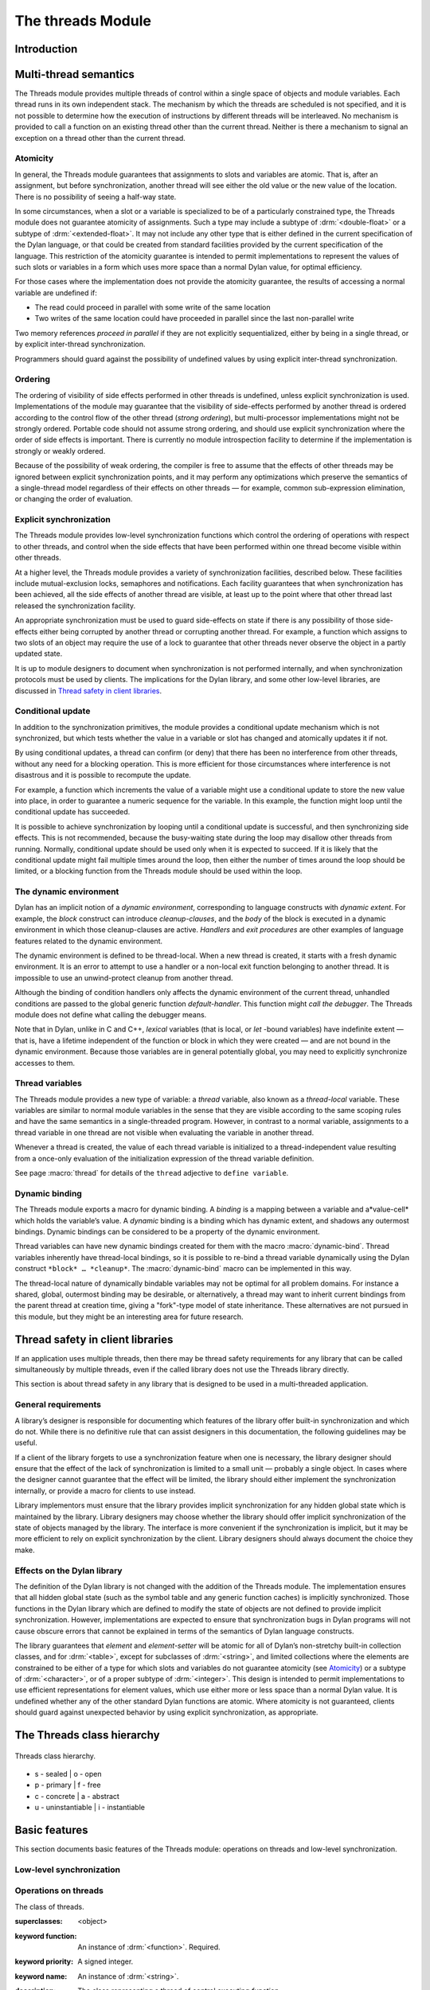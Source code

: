 *******************
The threads Module
*******************

Introduction
============

.. current-library:: dylan

.. module:: threads
   :library: dylan

   The Threads module provides a portable threads interface for Dylan. The
   Threads module is designed to map easily and efficiently onto the
   threads facilities provided by all common operating systems.

   All documented bindings are exported from the module *threads* in the
   *dylan* and *common-dylan* libraries.

Multi-thread semantics
======================

The Threads module provides multiple threads of control within a single
space of objects and module variables. Each thread runs in its own
independent stack. The mechanism by which the threads are scheduled is
not specified, and it is not possible to determine how the execution of
instructions by different threads will be interleaved. No mechanism is
provided to call a function on an existing thread other than the current
thread. Neither is there a mechanism to signal an exception on a thread
other than the current thread.

Atomicity
---------

In general, the Threads module guarantees that assignments to slots and
variables are atomic. That is, after an assignment, but before
synchronization, another thread will see either the old value or the new
value of the location. There is no possibility of seeing a half-way
state.

In some circumstances, when a slot or a variable is specialized to be of
a particularly constrained type, the Threads module does not guarantee
atomicity of assignments. Such a type may include a subtype of
:drm:`<double-float>` or a subtype of :drm:`<extended-float>`. It may not include
any other type that is either defined in the current specification of
the Dylan language, or that could be created from standard facilities
provided by the current specification of the language. This restriction
of the atomicity guarantee is intended to permit implementations to
represent the values of such slots or variables in a form which uses
more space than a normal Dylan value, for optimal efficiency.

For those cases where the implementation does not provide the atomicity
guarantee, the results of accessing a normal variable are undefined if:

- The read could proceed in parallel with some write of the same
  location
- Two writes of the same location could have proceeded in parallel
  since the last non-parallel write

Two memory references *proceed in parallel* if they are not explicitly
sequentialized, either by being in a single thread, or by explicit
inter-thread synchronization.

Programmers should guard against the possibility of undefined values by
using explicit inter-thread synchronization.

Ordering
--------

The ordering of visibility of side effects performed in other threads is
undefined, unless explicit synchronization is used. Implementations of
the module may guarantee that the visibility of side-effects performed
by another thread is ordered according to the control flow of the other
thread (*strong ordering*), but multi-processor implementations might
not be strongly ordered. Portable code should not assume strong
ordering, and should use explicit synchronization where the order of
side effects is important. There is currently no module introspection
facility to determine if the implementation is strongly or weakly
ordered.

Because of the possibility of weak ordering, the compiler is free to
assume that the effects of other threads may be ignored between explicit
synchronization points, and it may perform any optimizations which
preserve the semantics of a single-thread model regardless of their
effects on other threads — for example, common sub-expression
elimination, or changing the order of evaluation.

Explicit synchronization
------------------------

The Threads module provides low-level synchronization functions which
control the ordering of operations with respect to other threads, and
control when the side effects that have been performed within one thread
become visible within other threads.

At a higher level, the Threads module provides a variety of
synchronization facilities, described below. These facilities include
mutual-exclusion locks, semaphores and notifications. Each facility
guarantees that when synchronization has been achieved, all the side
effects of another thread are visible, at least up to the point where
that other thread last released the synchronization facility.

An appropriate synchronization must be used to guard side-effects on
state if there is any possibility of those side-effects either being
corrupted by another thread or corrupting another thread. For example, a
function which assigns to two slots of an object may require the use of
a lock to guarantee that other threads never observe the object in a
partly updated state.

It is up to module designers to document when synchronization is not
performed internally, and when synchronization protocols must be used by
clients. The implications for the Dylan library, and some other
low-level libraries, are discussed in `Thread safety in client
libraries`_.

Conditional update
------------------

In addition to the synchronization primitives, the module provides a
conditional update mechanism which is not synchronized, but which tests
whether the value in a variable or slot has changed and atomically
updates it if not.

By using conditional updates, a thread can confirm (or deny) that there
has been no interference from other threads, without any need for a
blocking operation. This is more efficient for those circumstances where
interference is not disastrous and it is possible to recompute the
update.

For example, a function which increments the value of a variable might
use a conditional update to store the new value into place, in order to
guarantee a numeric sequence for the variable. In this example, the
function might loop until the conditional update has succeeded.

It is possible to achieve synchronization by looping until a conditional
update is successful, and then synchronizing side effects. This is not
recommended, because the busy-waiting state during the loop may disallow
other threads from running. Normally, conditional update should be used
only when it is expected to succeed. If it is likely that the
conditional update might fail multiple times around the loop, then
either the number of times around the loop should be limited, or a
blocking function from the Threads module should be used within the
loop.

The dynamic environment
-----------------------

Dylan has an implicit notion of a *dynamic environment*, corresponding
to language constructs with *dynamic extent*. For example, the *block*
construct can introduce *cleanup-clauses*, and the *body* of the block
is executed in a dynamic environment in which those cleanup-clauses are
active. *Handlers* and *exit procedures* are other examples of language
features related to the dynamic environment.

The dynamic environment is defined to be thread-local. When a new thread
is created, it starts with a fresh dynamic environment. It is an error
to attempt to use a handler or a non-local exit function belonging to
another thread. It is impossible to use an unwind-protect cleanup from
another thread.

Although the binding of condition handlers only affects the dynamic
environment of the current thread, unhandled conditions are passed to
the global generic function *default-handler*. This function might
*call the debugger*. The Threads module does not define what calling
the debugger means.

Note that in Dylan, unlike in C and C++, *lexical* variables (that is
local, or *let* -bound variables) have indefinite extent — that is, have
a lifetime independent of the function or block in which they were
created — and are not bound in the dynamic environment. Because those
variables are in general potentially global, you may need to explicitly
synchronize accesses to them.

Thread variables
----------------

The Threads module provides a new type of variable: a *thread*
variable, also known as a *thread-local* variable. These variables are
similar to normal module variables in the sense that they are visible
according to the same scoping rules and have the same semantics in a
single-threaded program. However, in contrast to a normal variable,
assignments to a thread variable in one thread are not visible when
evaluating the variable in another thread.

Whenever a thread is created, the value of each thread variable is
initialized to a thread-independent value resulting from a once-only
evaluation of the initialization expression of the thread variable
definition.

See page :macro:`thread` for details of the ``thread`` adjective to
``define variable``.

Dynamic binding
---------------

The Threads module exports a macro for dynamic binding. A *binding* is a
mapping between a variable and a*value-cell* which holds the variable’s
value. A *dynamic* binding is a binding which has dynamic extent, and
shadows any outermost bindings. Dynamic bindings can be considered to be
a property of the dynamic environment.

Thread variables can have new dynamic bindings created for them with the
macro :macro:`dynamic-bind`. Thread variables inherently have
thread-local bindings, so it is possible to re-bind a thread variable
dynamically using the Dylan construct ``*block* … *cleanup*``. The
:macro:`dynamic-bind` macro can be implemented in this way.

The thread-local nature of dynamically bindable variables may not be
optimal for all problem domains. For instance a shared, global,
outermost binding may be desirable, or alternatively, a thread may want
to inherit current bindings from the parent thread at creation time,
giving a "fork"-type model of state inheritance. These alternatives are
not pursued in this module, but they might be an interesting area for
future research.

Thread safety in client libraries
=================================

If an application uses multiple threads, then there may be thread safety
requirements for any library that can be called simultaneously by
multiple threads, even if the called library does not use the Threads
library directly.

This section is about thread safety in any library that is designed to
be used in a multi-threaded application.

General requirements
--------------------

A library’s designer is responsible for documenting which features of
the library offer built-in synchronization and which do not. While there
is no definitive rule that can assist designers in this documentation,
the following guidelines may be useful.

If a client of the library forgets to use a synchronization feature when
one is necessary, the library designer should ensure that the effect of
the lack of synchronization is limited to a small unit — probably a
single object. In cases where the designer cannot guarantee that the
effect will be limited, the library should either implement the
synchronization internally, or provide a macro for clients to use
instead.

Library implementors must ensure that the library provides implicit
synchronization for any hidden global state which is maintained by the
library. Library designers may choose whether the library should offer
implicit synchronization of the state of objects managed by the library.
The interface is more convenient if the synchronization is implicit, but
it may be more efficient to rely on explicit synchronization by the
client. Library designers should always document the choice they make.

Effects on the Dylan library
----------------------------

The definition of the Dylan library is not changed with the addition of
the Threads module. The implementation ensures that all hidden global
state (such as the symbol table and any generic function caches) is
implicitly synchronized. Those functions in the Dylan library which are
defined to modify the state of objects are not defined to provide
implicit synchronization. However, implementations are expected to
ensure that synchronization bugs in Dylan programs will not cause
obscure errors that cannot be explained in terms of the semantics of
Dylan language constructs.

The library guarantees that *element* and *element-setter* will be
atomic for all of Dylan’s non-stretchy built-in collection classes, and
for :drm:`<table>`, except for subclasses of :drm:`<string>`, and limited
collections where the elements are constrained to be either of a type
for which slots and variables do not guarantee atomicity (see
`Atomicity`_) or a subtype of :drm:`<character>`, or of a proper subtype of
:drm:`<integer>`. This design is intended to permit implementations to use
efficient representations for element values, which use either more or
less space than a normal Dylan value. It is undefined whether any of
the other standard Dylan functions are atomic. Where atomicity is not
guaranteed, clients should guard against unexpected behavior by using
explicit synchronization, as appropriate.

The Threads class hierarchy
===========================

.. figure:: ../images/threads.png
   :align: center

   Threads class hierarchy.

* s - sealed  | o - open
* p - primary | f - free
* c - concrete | a - abstract
* u - uninstantiable | i - instantiable

Basic features
==============

This section documents basic features of the Threads module: operations
on threads and low-level synchronization.

Low-level synchronization
-------------------------

.. dylan:function:: sequence-point

   Tells the compiler that it must consider the possibility of visible side
   effects from other threads at the point of the call.

   :signature: sequence-point () => ()

   :description:

     Tells the compiler that it must consider the possibility of visible
     side effects from other threads at the point of the call.

     Normally, the compiler is not obliged to consider this possibility,
     and is free to rearrange program order provided that the reordering
     cannot be detected within a thread.

     Calling this function effectively prohibits the compiler from
     rearranging the order of reads or writes from or to global data,
     relative to the call. This function may disallow compiler
     optimizations, leading to less efficient code — even for strongly
     ordered machines.

.. function:: synchronize-side-effects

   As :func:`sequence-point`, with the addition that all side effects
   that have been performed within the calling thread are made visible
   within all other threads.

   :signature: synchronize-side-effects () => ()

   :description:

     A call to this function implies all the constraints to the compiler
     of a call to :func:`sequence-point`. In addition it ensures that
     all side effects that have been performed within the calling thread
     are made visible within all other threads. Hence, no side effect
     performed after the call can be visible to other threads before
     side effects performed before the call. On a strongly ordered
     machine, this function might legitimately be performed as a null
     operation.

     Some of the standard synchronization functions in the Threads
     module also ensure the visibility of side effects and act as
     sequence points, as if by a call to this function. This is defined
     to happen as follows:

     - Immediately before a thread exits and becomes available for
       joining with :func:`join-thread`
     - Before :func:`thread-yield` yields control
     - After :gf:`wait-for` achieves synchronization (for all methods
       provided by the Threads module)
     - Upon entry to :gf:`release` (for all methods provided by the
       Threads module)
     - Upon entry to :func:`release-all`

   :example:

     This example uses low-level synchronization to implement a class
     for performing lazy evaluation in a thread-safe manner, without the
     need for locks.

     The class guarantees that the value will not be computed until it
     is needed, although it does not guarantee that it will not be
     computed more than once concurrently. This might be useful for
     memorization purposes.

     The class uses 3 slots: one for a function which may be used to
     compute the value, one for a boolean indicating whether the value
     is already known, and one for the value itself, if known.

     It is essential that no instance can ever be observed in a state
     where the boolean indicates a known value before the value is
     present. The low-level synchronization functions ensure this cannot
     happen.

     .. code-block:: dylan

       define class <lazy-value> (<object>)
         slot thunk :: <function>,
           required-init-keyword: thunk:;
         slot internal-guard :: <boolean> = #t;
         slot computed-value;
       end class;

       define method lazy-value (lv :: <lazy-value>)
        => (value)
         if (lv.internal-guard)
           // Don’t yet have a value == so compute it now;
           let value = lv.thunk();
           // Store the value in place
           lv.computed-value := value;
           // Before dropping the guard, synchronize side
           // effects to ensure there is no possibility that
           // other threads might see the lowered guard
           // before seeing the value
           synchronize-side-effects();
           // Now we can drop the guard to permit other
           // threads to use this value
           lv.internal-guard := #f;
           // Finally, return the computed value
           value
         else // The value has already been computed and
           // stored, so use it
           // First, need a sequence-point to force the
           // compiler not to move the read of the
           // computed-value so that it is performed BEFORE
           // the read of the guard.
           sequence-point();
           lv.computed-value;
         end if;
       end method;

Operations on threads
---------------------

.. class:: <thread>
   :sealed:
   :instantiable:

   The class of threads.

   :superclasses: <object>
   :keyword function: An instance of :drm:`<function>`. Required.
   :keyword priority: A signed integer.
   :keyword name: An instance of :drm:`<string>`.

   :description:

     The class representing a thread of control executing *function*.

     The *function* is called with no arguments in the empty dynamic
     environment of the new thread. The thread terminates when the
     function returns.

     The function is executable immediately. You can suspend a new
     thread (almost) immediately on creation by arranging for it to
     synchronize on an unavailable resource upon entry to the function.

     The optional *priority* keyword provides a scheduling priority for
     the thread. The higher the value, the greater the priority. The
     default value is zero, which is also the value of the constant
     ``$normal-priority``, one of several constants that correspond to
     useful priority levels. The module offers no way to change the
     priority of a thread dynamically.

     The following constants, listed in order of increasing value, may
     be useful as values for the optional *priority* keyword.

     - $low-priority
     - $background-priority
     - $normal-priority
     - $interactive-priority
     - $high-priority

     The *name* keyword is a string that is used as the function’s name for
     convenience purposes, such as debugging.

   :operations:

     The class :class:`<thread>` provides the following
     operations:

     - :func:`thread-name` Returns the name of a thread, or ``#f`` if no name was
       supplied.
     - :func:`join-thread` Blocks until one of the specified threads has terminated,
       and returns the values of its function.

.. function:: thread-name

   Returns the name of a thread.

   :signature: thread-name *thread* => *name-or-false*

   :parameter thread: An instance of :class:`<thread>`.
   :value name-or-false: An instance of ``type-union(<string>, singleton(#f))``.

   :description:

     Returns the name of *thread* as a string. If *thread* does not have
     a name, this function returns ``#f``.

.. function:: join-thread

   Waits for another, existing, thread to terminate, and then returns the
   values of its function.

   :signature: join-thread *thread* #rest *threads* => *thread-joined* #rest *results*

   :parameter thread: An instance of :class:`<thread>`. A thread to
     join.
   :parameter #rest threads: Instances of :class:`<thread>`. More
     threads to join.

   :value thread-joined: An instance of :class:`<thread>`. The thread
     that was joined.
   :value #rest results: Zero or more instances of :drm:`<object>`. The
     values returned from the thread that was joined.

   :conditions:

     An implementation of *join-thread* is permitted to signal the following
     condition:

     ``<duplicate-join-error>``

     - A condition of this class (a subclass of :drm:`<error>`) may be
       signalled when a thread is passed to *join-thread*, if that
       thread has already been joined by an earlier call to
       *join-thread*, or if that thread is currently active in another
       call to *join-thread*.

   :description:

     Waits for another, existing, thread to terminate, by blocking if
     necessary, and then returns the values of its function. The
     function returns the thread object that was joined, along with any
     values its function returns.

     If more than one thread is passed to *join-thread*, the current
     thread blocks until the first of those threads terminates. The
     values returned are those of the first thread to terminate.

     If one or more of the multiple threads has already terminated at
     the time of the call, then one of those terminated threads is
     joined. When more than one thread has already terminated, it is
     undefined which of those threads the implementation will join.

     It is an error to pass a thread to *join-thread* if it has already
     been joined in a previous call to *join-thread*. It is an error to
     pass a thread to *join-thread* if that thread is also being
     processed by another simultaneous call to *join-thread* from
     another thread.

.. function:: thread-yield

   Force the current thread to yield control to the part of the
   implementation responsible for scheduling threads.

   :signature: thread-yield () => ()

   :description:

     Forces the current thread to yield control to the part of the
     implementation responsible for scheduling threads. Doing so may
     have the effect of allowing other threads to run, and may be
     essential to avoid deadlock in a co-operative scheduling
     environment.

.. function:: current-thread

   Returns the current thread.

   :signature: current-thread () => *thread*

   :value thread: An instance of :class:`<thread>`.

   :description:

     Returns the current thread.

Synchronization protocol
========================

Basic features
--------------

.. class:: <synchronization>
   :open:
   :abstract:

   The class of objects that are used for inter-thread synchronization.

   :superclasses: <object>

   :keyword name: An instance of :drm:`<string>`.

   :description:

     The class of objects that are used for inter-thread synchronization.

     There is no explicit mechanism in the module to block on a number
     of synchronization objects simultaneously, until synchronization
     can be achieved with one of them. This mechanism can be implemented
     by creating a new thread to wait for each synchronization object,
     and arranging for each thread to release a notification once
     synchronization has been achieved.

     The *name* keyword is a string that is used as the synchronization
     object’s name for convenience purposes, such as debugging.

   :operations:

     The class ``<synchronization>`` provides the following operations:

     - :gf:`wait-for` Block until synchronization can be achieved.
     - :gf:`release` Release the object to make it available for
       synchronization.
     - :gf:`synchronization-name` Returns the name of the
       synchronization object.

.. generic-function:: wait-for
   :open:

   Blocks until a synchronization object is available.

   :signature: wait-for *object* #key *timeout* => *success*

   :parameter object: An instance of :class:`<synchronization\>`.
   :parameter timeout: Time-out interval. If the value is ``#f``
      (the default), the time-out interval never elapses. Otherwise
      the value should be a :drm:`<real>`, corresponding to the desired
      interval in seconds.
   :value success: An instance of :drm:`<boolean>`.

   :description:

     Blocks until a synchronization object is available.

     This function is the basic blocking primitive of the Threads
     module. It blocks until *object* is available and synchronization
     can be achieved, or the *timeout* interval has expired. A
     non-blocking synchronization may be attempted by specifying a
     *timeout* of zero. Individual methods may adjust the state of the
     synchronization object on synchronization. The function returns
     ``#t`` if synchronization is achieved before the timeout interval
     elapses; otherwise it returns ``#f``.

.. generic-function:: release
   :open:

   Releases a synchronization object.

   :signature: release *object* #key => ()

   :parameter object: An instance of :class:`<synchronization>`.

   :description:

     Releases the supplied synchronization object, *object*, potentially
     making it available to other threads. Individual methods describe
     what this means for each class of synchronization. This function
     does not block for any of the subclasses of
     :class:`<synchronization>` provided by the module.

.. generic-function:: synchronization-name
   :open:

   Returns the name of a synchronization object.

   :signature: synchronization-name *object* => *name-or-false*

   :parameter object: An instance of :class:`<synchronization>`.
   :value name-or-false: An instance of
      ``type-union(<string>, singleton(#f))``.

   :description:

     Returns the name of the synchronization object, *object*, if it was
     created with the *name* init-keyword. Otherwise ``#f`` is returned.

Locks
-----

.. class:: <lock>
   :open:
   :abstract:
   :instantiable:

   The class of locks.

   :superclasses: :class:`<synchronization>`

   :description:

     Locks are synchronization objects which change state when they are
     *claimed* (using :gf:`wait-for`), and revert state when *released*
     (using :gf:`release`).

     It is normally necessary for programs to ensure that locks are
     released, otherwise there is the possibility of *deadlock*. Locks
     may be used to restrict the access of other threads to shared
     resources between the synchronization and the release. It is common
     for a protected operation to be performed by a body of code which
     is evaluated in a single thread between synchronization and
     release. A macro *`with-lock`_* is provided for this purpose. When
     a thread uses a lock for *mutual-exclusion* in this way, the thread
     is said to *own the lock*.

     ``<lock>`` has no direct instances; calling *make* on ``<lock>``
     returns an instance of :class:`<simple-lock>`.

   :operations:

     The class ``<lock>`` provides the following operations:

     - :macro:`with-lock` Execute a body of code between :gf:`wait-for` and
       :gf:`release` operations.

.. macro:: with-lock
   :statement:

   Holds a lock while executing a body of code.

   :macrocall:
     .. code-block:: dylan

       with-lock (*lock*, #key *keys*)
         *body*
       [failure *failure-expr* ]
       end

   :param lock: An instance of :class:`<lock>`.
   :param keys: Zero or more of the keywords provided by :gf:`wait-for`.
   :param body: A body of Dylan code.
   :value values: Zero or more instances of :drm:`<object>`.

   :conditions:

     *with-lock* may signal a condition of the following class (a
     subclass of :drm:`<serious-condition>`):

     ``<timeout-expired>``

     - This is signalled when *with-lock* did not succeed in claiming
       the lock within the timeout period.

   :description:

     Execute the *body* with *lock* held. If a *failure* clause is
     supplied, then it will be evaluated and its values returned from
     *with-lock* if the lock cannot be claimed (because a timeout
     occurred). The default, if no *failure* clause is supplied, is
     to signal an exception of class ``<timeout-expired>``. If there
     is no failure, *with-lock* returns the results of evaluating the
     body.

   :example:

     If no *failure* clause is supplied, the macro expands into code
     equivalent to the following:

     .. code-block:: dylan

       let the-lock = *lock*;
       if (wait-for(the-lock, *keys ...*))
         block ()
           *body*...
         cleanup
           release(the-lock)
         end block
       else
         signal(make(<timeout-expired>,
                     synchronization: the-lock)
       end if

Semaphores
----------

.. class:: <semaphore>
   :open:
   :instantiable:
   :primary:

   The class of traditional counting semaphores.

   :superclasses: :class:`<lock>`

   :keyword initial-count: A non-negative integer, corresponding to the
      initial state of the internal counter. The default value is 0.
   :keyword maximum-count: A non-negative integer corresponding to the
      maximum permitted value of the internal counter. The default value
      is the largest value supported by the implementation, which is the
      value of the constant ``$semaphore-maximum-count-limit``. This
      constant will not be smaller than 10000.

   :description:

     The ``<semaphore>`` class is a class representing a traditional
     counting semaphore. An instance of ``<semaphore>`` contains a
     counter in its internal state. Calling :meth:`release
     <release(<semaphore>)>` on a semaphore increments the internal
     count. Calling :meth:`wait-for <wait-for(<semaphore>)>` on a
     semaphore decrements the internal count, unless it is zero, in
     which case the thread blocks until another thread releases the
     semaphore.

     Semaphores are less efficient than exclusive locks, but they have
     asynchronous properties which may be useful (for example for
     managing queues or pools of shared resources). Semaphores may be
     released by any thread, so there is no built-in concept of a thread
     owning a semaphore. It is not necessary for a thread to release a
     semaphore after waiting for it — although semaphores may be used as
     locks if they do.

.. method:: wait-for
   :specializer: <semaphore>
   :sealed:

   Claims a semaphore object.

   :signature: wait-for *object* #key *timeout* => *success*

   :parameter object: An instance of :class:`<semaphore>`. The
      semaphore object to wait for.
   :parameter #key timeout: Time-out interval. If the value is ``#f``
      (the default), the time-out interval never elapses.
      Otherwise the value should be a :drm:`<real>`, corresponding
      to the desired interval in seconds.
   :value success: An instance of :drm:`<boolean>`.

   :description:

     Decrements the internal count of the semaphore object, blocking if
     the count is zero.

   See also

   :gf:`wait-for`.

.. method:: release
   :specializer: <semaphore>
   :sealed:

   Releases a semaphore object.

   :signature: release *object* #key => ()
   :parameter object: An instance of :class:`<semaphore>`.

   :conditions:

     An implementation of this *release* method is permitted to signal a
     condition of the following class, which is a subclass of
     :drm:`<error>`:

     ``<count-exceeded-error>``

     - This may be signalled when an attempt is made to release a
       :class:`<semaphore>` when the internal counter is already at its
       maximum count.

   :description:

     Releases a semaphore object, by incrementing its internal count.

   See also

   - :gf:`release`.

Exclusive locks
---------------

.. class:: <exclusive-lock>
   :open:
   :abstract:
   :instantiable:

   The class of locks which prohibit unlocking by threads that do not own
   the lock.

   :superclasses: :class:`<lock>`

   :description:

     The class of locks which prohibit unlocking by threads that do not
     own the lock.

     The notion of ownership is directly supported by the class, and a
     thread can test whether an ``<exclusive-lock>`` is currently owned.
     An instance of ``<exclusive-lock>`` can only be owned by one thread
     at a time, by calling *wait-for* on the lock.

     Once owned, any attempt by any other thread to wait for the lock
     will cause that thread to block. It is an error for a thread to
     release an ``<exclusive-lock>`` if another thread owns it.

     ``<exclusive-lock>`` has no direct instances; calling *make* on
     ``<exclusive-lock>`` returns an instance of :class:`<simple-lock>`.

   :operations:

     The class ``<exclusive-lock>`` provides the following operations:

     - :gf:`owned?` Tests to see if the lock has been claimed by the
       current thread.

.. method:: release
   :specializer: <exclusive-lock>
   :sealed:

   Releases an exclusive lock.

   :signature: release *object* #key => ()

   :parameter object: An instance of :class:`<exclusive-lock>`.

   :conditions:

     Implementations of *release* methods for subclasses of
     :class:`<exclusive-lock>` are permitted to signal a condition
     of the following class, which is a subclass of :drm:`<error>`:

     ``<not-owned-error>``

     - This may be signalled when an attempt is made to release an
       :class:`<exclusive-lock>` when the lock is not owned by the
       current thread.

   :description:

     Releases a lock that is owned by the calling thread. It is an error
     if the lock is not owned.

     The Threads module does not provide a method on *release* for
     :class:`<exclusive-lock>`, which is an open abstract class. Each
     concrete subclass will have an applicable method which may signal
     errors according to the protocol described above.

.. generic-function:: owned?
   :open:

   Tests whether an exclusive lock has been claimed by the current thread.

   :signature: owned? *object* => *owned?*

   :parameter object: An instance of :class:`<exclusive-lock>`.
   :value owned?: An instance of :drm:`<boolean>`.

   :description:

     Tests whether the exclusive lock has been claimed by the current
     thread.

Recursive locks
---------------

.. class:: <recursive-lock>
   :open:
   :instantiable:
   :primary:

   The class of locks that can be locked recursively.

   :superclasses: :class:`<exclusive-lock>`

   :description:

     A thread can lock a ``<recursive-lock>`` multiple times,
     recursively, but the lock must later be released the same number of
     times. The lock will be freed on the last of these releases.

.. method:: wait-for
   :specializer: <recursive-lock>
   :sealed:

   :summary: Claims a recursive lock.

   :signature: wait-for *object* #key *timeout* => *success*

   :parameter object: An instance of :class:`<recursive-lock>`.
   :parameter #key timeout: Time-out interval. If the value is ``#f``
      (the default), the time-out interval never elapses. Otherwise
      the value should be a :drm:`<real>`, corresponding to the desired
      interval in seconds.
   :value success: An instance of :drm:`<boolean>`.

   :description:

     Claims a recursive lock, blocking if it is owned by another thread.

   See also

   :gf:`wait-for`.

.. method:: release
   :specializer: <recursive-lock>
   :sealed:

   Releases a recursive lock.

   :signature: release *object* #key => ()

   :parameter object: An instance of :class:`<recursive-lock>`.

   :description:

     Releases a recursive lock, and makes it available if it has been
     released as many times as it was claimed with :meth:`wait-for
     <wait-for(<recursive-lock>)>`.

.. method:: owned?
   :specializer: <recursive-lock>
   :sealed:

   Tests whether a recursive lock has been claimed by the current thread.

   :signature: owned? *object* => *owned?*

   :parameter object: An instance of `<recursive-lock>`.
   :value owned?: An instance of :drm:`<boolean>`.

   :description:

     Tests whether a recursive lock has been claimed by the current
     thread.

Simple locks
------------

.. class:: <simple-lock>
   :open:
   :instantiable:
   :primary:

   A simple and efficient lock.

   :superclasses: :class:`<exclusive-lock>`

   :description:

     The ``<simple-lock>`` class represents the most simple and
     efficient mutual exclusion synchronization primitive. It is an
     error to lock a ``<simple-lock>`` recursively. An attempt to do so
     might result in an error being signalled, or deadlock occurring.

.. method:: wait-for
   :specializer: <simple-lock>
   :sealed:

   Claims a simple lock.

   :signature: wait-for *object* #key *timeout* => *success*

   :parameter object: An instance of :class:`<simple-lock>`.
   :parameter #key timeout: Time-out interval. If the value is ``#f``
     (the default), the time-out interval never elapses. Otherwise the
     value should be a :drm:`<real>`, corresponding to the desired interval
     in seconds.
   :value success: An instance of :drm:`<boolean>`.

   :description:

     Claims a simple lock, blocking if it is owned by another thread.

   See also

   :gf:`wait-for`.

.. method:: release
   :specializer: <simple-lock>
   :sealed:

   Releases a simple lock.

   :signature: release *object* #key => ()

   :parameter object: An instance of :class:`<simple-lock>`.

   :description:

     Releases a simple lock.

   See also

   :gf:`release`.

.. method:: owned?
   :specializer: <simple-lock>
   :sealed:

   Tests whether a simple lock has been claimed by the current thread.

   :signature: owned? *object* => *owned?*

   :parameter object: An instance of :class:`<simple-lock>`.
   :value owned?: An instance of :drm:`<boolean>`.

   :description:

     Tests whether a simple lock has been claimed by the current thread.

Multiple reader / single writer locks
-------------------------------------

.. class:: <read-write-lock>
   :open:
   :instantiable:
   :primary:

   The class of locks that can have multiple readers but only one writer.

   :superclasses: :class:`<exclusive-lock>`

   :description:

     The class of locks that can have multiple readers but only one
     writer.

     The ``<read-write-lock>`` class can be locked in either of two
     modes, *read* and *write*. A write lock is exclusive, and implies
     ownership of the lock. However, a read lock is non-exclusive, and
     an instance can be locked multiple times in read mode, whether by
     multiple threads, recursively by a single thread, or a combination
     of both.

     A ``<read-write-lock>`` can only be locked in write mode if the
     lock is free, and the operation will block if necessary. It can
     only be freed by the thread that owns it.

     A ``<read-write-lock>`` can be locked in read mode provided that
     it is not owned with a write lock. The operation will block while
     the lock is owned. Each time it is locked in read mode, an internal
     counter is incremented. This counter is decremented each time a
     read-mode lock is released. The lock is freed when the counter
     becomes zero.

     The ``<read-write-lock>`` class is less efficient than the other
     lock classes defined in the Threads module. However, it provides an
     efficient and convenient means to protect data that is frequently
     read and may occasionally be written by multiple concurrent
     threads.

.. method:: wait-for
   :specializer: <read-write-lock>
   :sealed:

   Claims a read-write lock.

   :signature: wait-for *object* #key *timeout* *mode*

   :parameter object: An instance of :class:`<read-write-lock>`.
   :parameter #key timeout: Time-out interval. If the value is ``#f``
     (the default), the time-out interval never elapses. Otherwise the
     value should be a :drm:`<real>`, corresponding to the desired interval
     in seconds.
   :parameter #key mode: The mode of the lock to wait for. Valid values
     are ``#"read"`` (the default) and ``#"write"``, which wait for locks
     in read mode and write mode respectively.
   :value success: An instance of :drm:`<boolean>`.

   :description:

     Claims a read-write lock, blocking if necessary. The behavior
     depends on the value of *mode*:

     - ``#"read"`` If there is a write lock, blocks until the lock
       becomes free. Then claims the lock by incrementing its internal
       read-lock counter.
     - ``#"write"`` First waits until the lock becomes free, by blocking
       if necessary. Then claims exclusive ownership of the lock in
       write mode.

     If the claim is successful, this method returns true; otherwise it
     returns false.

.. method:: release
   :specializer: <read-write-lock>
   :sealed:

   Releases a read-write-lock.

   :signature: release object #key => ()

   :parameter object: An instance of :class:`<read-write-lock>`.

   :description:

     Releases a read-write lock.

     If the lock is owned by the calling thread, it is freed. If the
     lock is locked in read mode, the count of the number of locks held
     is decremented; the lock is freed if the count becomes zero.
     Otherwise it is an error to release the lock, and an implementation
     is permitted to signal a ``<not-owned-error>`` condition.

.. method:: owned?
   :specializer: <read-write-lock>
   :sealed:

   Tests whether a read-write lock is owned — that is, has been locked
   in write mode — by the current thread.

   :signature: owned? *object* => *owned?*

   :parameter object: An instance of :class:`<read-write-lock>`.
   :value owned?: An instance of :drm:`<boolean>`.

   :description:

     Tests whether a read-write lock is owned — that is, has been locked
     in write mode — by the current thread.

Notifications
-------------

.. class:: <notification>
   :sealed:
   :instantiable:

   The class of objects that can be used to notify threads of a change
   of state elsewhere in the program.

   :superclasses: :class:`<synchronization>`

   :keyword lock: An instance of :class:`<simple-lock>`.
     Required.

   :description:

     The class of objects that can be used to notify threads of a change
     of state elsewhere in the program. Notifications are used in
     association with locks, and are sometimes called *condition
     variables*. They may be used to support the sharing of data between
     threads using *monitors*. Each ``<notification>`` is permanently
     associated with a :class:`<simple-lock>`, although the same lock
     may be associated with many notifications.

     The required *lock* is associated with the notification, and it is
     only possible to wait for, or release, the notification if the lock
     is owned.

     Threads wait for the change of state to be notified by calling
     :meth:`wait-for <wait-for(<notification>)>`. Threads notify other
     threads of the change of state by calling :meth:`release
     <release(<notification>)>`.

   :operations:

     The class ``<notification>`` provides the following operations:

     - :func:`associated-lock` Returns the lock associated with the
       notification object.
     - :gf:`wait-for` Wait for the notification of the change in state.
       The associated lock must be owned, and is atomically released
       before synchronization, and reclaimed after.
     - :gf:`release` Notify the change of state to a single waiting
       thread. This has no effect on the associated lock, which must be
       owned.
     - :func:`release-all` Notify the change of state to all waiting
       threads. This has no effect on the associated lock, which must be
       owned.

   :example:

     This example shows how to use a notification and an associated lock to
     implement a queue. The variable *\*queue\** is the actual queue object
     (a :drm:`<deque>`). Queue access is performed by interlocking pushes and
     pops on the :drm:`<deque>`. The *\*queue\** variable can be a constant,
     since it is the :drm:`<deque>` which is mutated and not the value of
     *\*queue\**.

     .. code-block:: dylan

       define constant *queue* = make(<deque>);

     The variable *\*lock\** is used to isolate access to the queue

     .. code-block:: dylan

       define constant *lock* = make(<lock>);

     The variable *\*something-queued\** is a notification which is used to
     notify other threads that an object is being put onto an empty queue.

     .. code-block:: dylan

       define constant *something-queued* =
         make(<notification>, lock: *lock*);

     The function *put-on-queue* pushes an object onto the queue. If the
     queue was initially empty, then all threads which are waiting for the
     queue to fill are notified that there is a new entry.

     .. code-block:: dylan

       define method put-on-queue (object) => ()
         with-lock (*lock*)
           if (*queue*.empty?)
             release-all(*something-queued*)
           end;
           push(*queue*, object)
         end with-lock
       end method;

     The *get-from-queue* function returns an object from the queue. If no
     object is immediately available, then it blocks until it receives a
     notification that the queue is no longer empty. After receiving the
     notification it tests again to see if an object is present, in case it
     was popped by another thread.

     .. code-block:: dylan

       define method get-from-queue () => (object)
         with-lock (*lock*)
           while (*queue*.empty?)
             wait-for(*something-queued*)
           end;
           pop(*queue*)
         end with-lock
       end method;

.. function:: associated-lock

   Returns the lock associated with the notification object supplied.

   :signature: associated-lock *notification* => *lock*

   :parameter notification: An instance of :class:`<notification>`.
   :value lock: An instance of :class:`<simple-lock>`.

   :description:

     Returns the lock associated with the notification object *notification*.

.. method:: wait-for
   :specializer: <notification>
   :sealed:

   Wait for another thread to release a notification.

   :signature: wait-for *notification* #key *timeout* => *success*

   :parameter notification: An instance of :class:`<notification>`.
   :parameter #key timeout: Time-out interval. If the value is ``#f``
     (the default), the time-out interval never elapses. Otherwise the
     value should be a :drm:`<real>`, corresponding to the desired interval
     in seconds.
   :value success: An instance of :drm:`<boolean>`.

   :description:

     Wait for another thread to release *notification*. The lock
     associated with the notification must be owned. Atomically, the
     lock is released and the current thread starts blocking, waiting
     for another thread to release the notification. The current thread
     reclaims the lock once it has received the notification.

     Note that the state should be tested again once *wait-for* has
     returned, because there may have been a delay between the
     :meth:`release <release(<notification>)>` of the notification and
     the claiming of the lock, and the state may have been changed
     during that time. If a timeout is supplied, then this is used for
     waiting for the release of the notification only. The *wait-for*
     function always waits for the lock with no timeout, and it is
     guaranteed that the lock will be owned on return. The *wait-for*
     function returns ``#f`` if the notification wait times out.

   :conditions:

     Implementations of this *wait-for* method are permitted to signal a
     condition of the following class, which is a subclass of :drm:`<error>`:

     ``<not-owned-error>``

     - Implementations can signal this error if the application attempts
       to wait for a notification when the associated lock is not owned by
       the current thread.

.. method:: release
   :specializer: <notification>
   :sealed:

   Releases a notification to one of the threads that are blocked and
   waiting for it.

   :signature: release *notification* #key => ()

   :parameter notification: An instance of :class:`<notification>`.

   :conditions:

     Implementations of this *release* method are permitted to signal a
     condition of the following class, which is a subclass of
     :drm:`<error>`:

     ``<not-owned-error>``

     - Implementations can signal this error if the application attempts
       to release a notification when the associated lock is not owned
       by the current thread.

   :description:

     Releases *notification*, announcing the change of state to one of
     the threads which are blocked and waiting for it. The choice of
     which thread receives the notification is undefined. The receiving
     thread may not be unblocked immediately, because it must first
     claim ownership of the notification’s associated lock.

.. function:: release-all

   Release a notification to all the threads that are blocked and waiting
   for it.

   :signature: release-all *notification* => ()

   :parameter notification: An instance of :class:`<notification>`.

   :conditions:

     Implementations of the *release-all* function are permitted to signal a
     condition of the following class, which is a subclass of :drm:`<error>`:

     ``<not-owned-error>``

     - This may be signalled when an attempt is made to release a
       notification when the associated lock is not owned by the current
       thread.

   :description:

     Releases *notification*, announcing the change of state to all
     threads which are blocked and waiting for it. Those threads will
     then necessarily have to compete for the lock associated with the
     notification.

Timers
======

.. function:: sleep

   Blocks the current thread for a specified number of seconds.

   :signature: sleep *interval* => ()

   :parameter interval: An instance of :drm:`<real>`.

   :description:

     Blocks the current thread for the number of seconds specified in
     *interval*.

Thread variables
================

.. macro:: thread
   :macro-type: variable definition adjective

   An adjective to *define variable* for defining thread variables.

   :macrocall:
     .. code-block:: dylan

       define thread variable *bindings* = *init* ;

   :description:

     An adjective to ``define variable``. The construct ``define thread
     variable`` defines module variables in the current module which
     have thread-local bindings. The initialization expression is
     evaluated once, and is used to provide the initial values for the
     variables in each thread. The value of a thread variable binding
     may be changed with the normal assignment operator ``:=``. This
     assignment is not visible in other threads.

   :example:

     .. code-block:: dylan

       define thread variable *standard-output*
         = make(<standard-output-stream>);

Dynamic binding
===============

.. macro:: dynamic-bind
   :statement:

   Executes a body of code in a context in which variables are dynamically
   rebound.

   :macrocall:
     .. code-block:: dylan

       dynamic-bind (*place1* = *init1*, *place2* = *init2*, ...)
         *body*
       end;

   :description:

     Executes *body* with the specified *places* rebound in the dynamic
     environment, each place being initialized to the results of
     evaluating the initialization expressions. In other words, the
     places are initialized to new values on entry to the body but
     restored to their old values once the body has finished executing,
     whether because it finishes normally, or because of a non-local
     transfer of control. Typically, each *place* is a thread variable.

     If the *place* is a *name*, it must be the name of a thread
     variable in the module scope.

   :example:

     The following example shows the dynamic binding of a single variable.

     .. code-block:: dylan

       dynamic-bind (*standard-output* = new-val())
         top-level-loop ()
       end;

     This expands into code equivalent to the following:

     .. code-block:: dylan

       begin
         let old-value = *standard-output*;
         block ()
           *standard-output* := new-val();
           top-level-loop()
         cleanup
           *standard-output* := old-value
         end
       end

An extended form of dynamic-bind
--------------------------------

Some implementations of the Threads module may provide an extended form
of *dynamic-bind* for binding places other than variables. The
implementation of this extended form requires the use of non-standard
features in the Dylan macro system, and hence cannot be written as a
portable macro. These non-standard extensions are subject to discussion
amongst the Dylan language designers, and may eventually become standard
features. Until such time as standardization occurs, implementations are
not mandated to implement the extended form of *dynamic-bind*, and
portable code should not depend upon this feature.

The extended form is described below.

.. macro:: dynamic-bind (extended)
   :statement:

   Executes a body of code in a context in which variables or other places
   are dynamically rebound.

   :macrocall:
     .. code-block:: dylan

        dynamic-bind (*place1* = *init1*, *place2* = *init2*, ...)
          *body*
        end;

     (This is the same as the simple form.)

   :description:

     If *place* is not a name, then it may have the syntax of a call to a
     function. This permits an extended form for ``dynamic-bind``, by analogy
     with the extended form for ``:=``. In this case, if the place appears
     syntactically as ``name(arg1, ... argn)``, then the macro expands into
     a call to the function

     .. code-block:: dylan

        name-dynamic-binder(*init*, *body-method*, *arg1*, ... *argn*)

     where *init* is the initial value for the binding, and *body-method*
     is function with no parameters whose body is the body of the
     ``dynamic-bind``. The extended form also permits the other ``.`` and
     ``[]`` syntaxes for function calls.

     There are no features in the current version of the Threads module
     which make use of the extended form of ``dynamic-bind``.

   :example:

     The following example shows the extended form of ``dynamic-bind``.

     .. code-block:: dylan

         dynamic-bind (object.a-slot = new-slot-val())
           inner-body(object)
         end;

     This expands into code equivalent to the following:

     .. code-block:: dylan

         a-slot-dynamic-binder(new-slot-val(),
                               method () inner-body(object) end,
                               object)

Locked variables
================

.. macro:: locked
   :macro-type: variable definition adjective

   Defines a locked variable.

   :macrocall:
     .. code-block:: dylan

       define locked variable *bindings* = *init* ;

   :description:

     An adjective to ``define variable``. The construct ``define locked
     variable`` defines module variables in the current module that can
     be tested and updated with :macro:`conditional-update!`,
     :macro:`atomic-increment!`, or :macro:`atomic-decrement!`.

     Other threads are prevented from modifying the locked variable
     during the conditional update operation by means of a low-level
     locking mechanism, which is expected to be extremely efficient.

   :operations:

     - :macro:`conditional-update!` Atomically compare and conditionally
       assign to the variable.
     - :macro:`atomic-increment!` Atomically increment the variable.
     - :macro:`atomic-decrement!`  Atomically decrement the variable.

   :example:

     .. code-block:: dylan

       define locked variable *number-detected* = 0;

Conditional update
==================

.. macro:: conditional-update!
   :statement:

   Performs an atomic test-and-set operation.

   :macrocall:

     .. code-block:: dylan

       conditional-update!(*local-name* = *place*)
         *body*
         [success *success-expr* ]
         [failure *failure-expr* ]
       end

   :parameter local-name: A Dylan variable-name*bnf*.
   :parameter place: A Dylan variable-namebnf,
     If the implementation provides the extended form of
     :macro:`conditional-update!`, *place* can also be a
     function call.
   :parameter body: A Dylan body *bnf*.
   :value value: See description.

   :description:

     Performs an atomic test-and-set operation. Where appropriate, it should
     be implemented using dedicated processor instructions, and is expected
     to be extremely efficient on most platforms.

     The value of the *place* is evaluated once to determine the initial
     value, which is then bound to the *local-name* as a lexical variable.
     The *body* is then evaluated to determine the new value for the place.
     The place is then conditionally updated — which means that the following
     steps are performed atomically:

     #. The place is evaluated again, and a test is made to see if it has
        been updated since the initial evaluation. This may involve a
        comparison with the old value using ``==``, though implementations
        might use a more direct test for there having been an assignment to
        the place. It is undefined whether the test will succeed or fail in
        the case where the place was updated with a value that is identical
        to the old value when compared using ``\\==``.
     #. If the value was found not to have been updated since the initial
        evaluation, the new value is stored by assignment. Otherwise the
        conditional update fails.

     If the update was successful, then ``conditional-update!`` returns the
     result of the *success* expression, or returns the new value of the
     place if no *success* clause was supplied.

     If the update failed, then *conditional-update!* signals a condition,
     unless a *failure* clause was given, in which case the value is
     returned.

     If the *place* is a *name*, it must be the name of a *locked variable*
     in the current module scope. See `Locked variables`_.

   :conditions:

     ``conditional-update!`` may signal a condition of the following class
     (which is a subclass of :drm:`<error>`), unless a *failure* clause is
     supplied.

     ``<conditional-update-error>``

   :example:

     The following example does an atomic increment of ``*number-detected*``.

     .. code-block:: dylan

       until (conditional-update!
                (current-val = *number-detected*)
                current-val + 1
                failure #f
              end conditional-update!)
       end until

.. macro:: atomic-increment!
   :function:

   Atomically increments a place containing a numeric value.

   :macrocall:
     .. code-block:: dylan

       atomic-increment!(*place*);

       atomic-increment!(*place*, *by*);

   :parameter place: A Dylan variable-namebnf.
     If the implementation provides the extended form of
     :macro:`conditional-update!`, *place* can also be a
     function call.
   :parameter by: An instance of :drm:`<object>`. Default value: 1.
   :value new-value: An instance of :drm:`<object>`.

   :description:

     Atomically increments a place containing a numeric value.

     The value of the *place* is evaluated one or more times to
     determine the initial value. A new value is computed from this
     value and *by*, by applying ``+`` from the Dylan module. The new
     value is atomically stored back into *place*.

     The macro returns the new value of *place*.

     The *place* must be a suitable place for
     :macro:`conditional-update!`.

     Implementations of :macro:`atomic-increment!` are permitted to use
     :macro:`conditional-update!` (as in the described example), and
     hence can involve a loop and can cause *place* to be evaluated more
     than once. However, an atomic increment of a locked variable might
     be implemented by a more efficient non-looping mechanism on some
     platforms.

   :example:

     The following example atomically increments ``*number-detected*``
     by 2, and returns the incremented value.

     .. code-block:: dylan

       atomic-increment!(*number-detected*, 2);

.. macro:: atomic-decrement!
   :function:

   Atomically decrements a place containing a numeric value.

   :macrocall:
     .. code-block:: dylan

       atomic-decrement!(*place*)

       atomic-decrement!(*place*, *by*)

   :parameter place: A Dylan variable-namebnf.
     If the implementation provides the extended form of
     :macro:`conditional-update!`, *place* can also be a
     function call.
   :parameter by: An instance of :drm:`<object>`. Default value: 1.
   :value new-value: An instance of :drm:`<object>`.

   :description:

     Atomically decrements a place containing a numeric value. It has
     the same semantics as :macro:`atomic-increment!` with the exception
     that the *place* is decremented.

An extended form of conditional-update!
---------------------------------------

Some implementations of the Threads module may provide an extended form
of ``conditional-update!`` for updating places other than locked
variables. The implementation of this extended form requires the use of
non-standard features in the Dylan macro system, and hence cannot be
written as a portable macro. These non-standard extensions are subject
to discussion amongst the Dylan language designers, and may eventually
become features. Until such time as standardization occurs,
implementations are not mandated to implement the extended form of
``conditional-update!``, and portable code should not depend upon the
feature.

.. macro:: conditional-update! (extended)
   :statement:

   Performs an atomic test-and-set operation.

   :macrocall:
     .. code-block:: dylan

       conditional-update!(*local-name* = *place*)
         *body*
         [success *success-expr* ]
         [failure *failure-expr* ]
       end

   :parameter local-name: A Dylan variable-name *bnf*.
   :parameter place: A Dylan variable-name *bnf* or a function call.
   :parameter body: A Dylan body *bnf*.

   :description:

     This extended form of *conditional-update!* additionally accepts a
     *place* that has the syntax of a call to a function. This extended form
     for *conditional-update!* is analogous to that for *:=*. In this case,
     if the *place* appears syntactically as

     .. code-block:: dylan

       *name* (*arg* 1, … *arg* n)

     The macro expands into this call:

     .. code-block:: dylan

       *name* -conditional-updater(*new-value*, *local-name*, *arg* 1, ...  *arg* n)

     If the result of this function call is ``#f``, the conditional update is
     deemed to have failed.
